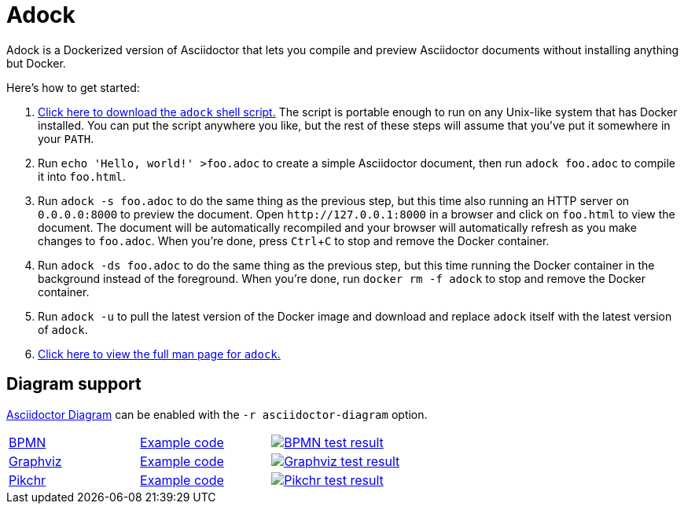 //
// The authors of this file have waived all copyright and
// related or neighboring rights to the extent permitted by
// law as described by the CC0 1.0 Universal Public Domain
// Dedication. You should have received a copy of the full
// dedication along with this file, typically as a file
// named <CC0-1.0.txt>. If not, it may be available at
// <https://creativecommons.org/publicdomain/zero/1.0/>.
//

= Adock
:experimental:

:download_url: https://raw.githubusercontent.com/quinngrier/adock/master/adock
:man_page_url: https://github.com/quinngrier/adock/blob/master/adock.adoc

Adock is a Dockerized version of Asciidoctor that lets you compile and
preview Asciidoctor documents without installing anything but Docker.

Here's how to get started:

. {empty}
link:{download_url}[Click here to download the `adock` shell script.]
The script is portable enough to run on any Unix-like system that has
Docker installed.
You can put the script anywhere you like, but the rest of these steps
will assume that you've put it somewhere in your `PATH`.

. {empty}
Run `echo 'Hello, world!' >foo.adoc` to create a simple Asciidoctor
document, then run `adock foo.adoc` to compile it into `foo.html`.

. {empty}
Run `adock -s foo.adoc` to do the same thing as the previous step, but
this time also running an HTTP server on `0.0.0.0:8000` to preview the
document.
Open `++http://127.0.0.1:8000++` in a browser and click on `foo.html` to
view the document.
The document will be automatically recompiled and your browser will
automatically refresh as you make changes to `foo.adoc`.
When you're done, press kbd:[Ctrl+C] to stop and remove the Docker
container.

. {empty}
Run `adock -ds foo.adoc` to do the same thing as the previous step, but
this time running the Docker container in the background instead of the
foreground.
When you're done, run `docker rm -f adock` to stop and remove the Docker
container.

. {empty}
Run `adock -u` to pull the latest version of the Docker image and
download and replace `adock` itself with the latest version of `adock`.

. {empty}
link:{man_page_url}[Click here to view the full man page for `adock`.]

== Diagram support

link:https://github.com/asciidoctor/asciidoctor-diagram[Asciidoctor Diagram]
can be enabled with the `-r asciidoctor-diagram` option.

[cols=".^a,.^a,.^a"]
|===

| link:https://www.bpmn.org/[BPMN,window=_blank]
| link:https://raw.githubusercontent.com/quinngrier/adock/master/test/diagram/bpmn/index.adoc[Example code,window=_blank]
| image:https://github.com/quinngrier/adock/actions/workflows/test-diagram-bpmn.yml/badge.svg[alt="BPMN test result",link="https://github.com/quinngrier/adock/actions/workflows/test-diagram-bpmn.yml",window=_blank]

| link:https://graphviz.org/[Graphviz,window=_blank]
| link:https://raw.githubusercontent.com/quinngrier/adock/master/test/diagram/graphviz/index.adoc[Example code,window=_blank]
| image:https://github.com/quinngrier/adock/actions/workflows/test-diagram-graphviz.yml/badge.svg[alt="Graphviz test result",link="https://github.com/quinngrier/adock/actions/workflows/test-diagram-graphviz.yml",window=_blank]

| link:https://pikchr.org/[Pikchr,window=_blank]
| link:https://raw.githubusercontent.com/quinngrier/adock/master/test/diagram/pikchr/index.adoc[Example code,window=_blank]
| image:https://github.com/quinngrier/adock/actions/workflows/test-diagram-pikchr.yml/badge.svg[alt="Pikchr test result",link="https://github.com/quinngrier/adock/actions/workflows/test-diagram-pikchr.yml",window=_blank]

|===

//
